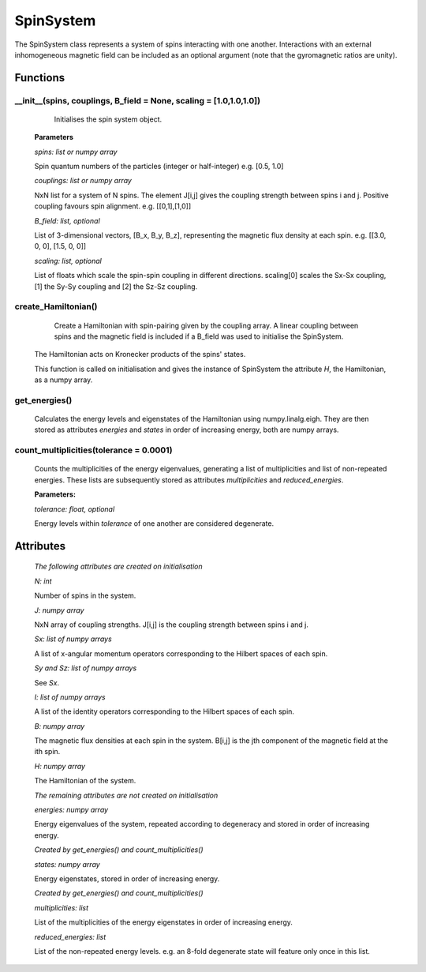 SpinSystem
==========

The SpinSystem class represents a system of spins interacting with one another. 
Interactions with an external inhomogeneous magnetic field can be included as 
an optional argument (note that the gyromagnetic ratios are unity).

Functions
---------
__init__(spins, couplings, B_field = None, scaling = [1.0,1.0,1.0])
^^^^^^^^^^^^^^^^^^^^^^^^^^^^^^^^^^^^^^^^^^
	Initialises the spin system object.

    **Parameters**

    *spins: list or numpy array*

    Spin quantum numbers of the particles (integer or half-integer)
    e.g. [0.5, 1.0]

    *couplings: list or numpy array*

    NxN list for a system of N spins. The element J[i,j] gives the
    coupling strength between spins i and j. Positive coupling favours
    spin alignment.
    e.g. [[0,1],[1,0]]

    *B_field: list, optional*

    List of 3-dimensional vectors, [B_x, B_y, B_z], representing the 
    magnetic flux density at each spin.
    e.g. [[3.0, 0, 0], [1.5, 0, 0]]
    
    *scaling: list, optional*
    
    List of floats which scale the spin-spin coupling in different directions.
    scaling[0] scales the Sx-Sx coupling, [1] the Sy-Sy coupling and [2] the
    Sz-Sz coupling.

create_Hamiltonian()
^^^^^^^^^^^^^^^^^^^^

	Create a Hamiltonian with spin-pairing given by the coupling array. 
	A linear coupling between spins and the magnetic field is included if 
	a B_field was used to initialise the SpinSystem.
    The Hamiltonian acts on Kronecker products of the spins' states.

    This function is called on initialisation and gives the instance of
    SpinSystem the attribute *H*, the Hamiltonian, as a numpy array.

get_energies()
^^^^^^^^^^^^^^

	Calculates the energy levels and eigenstates of the Hamiltonian using
	numpy.linalg.eigh. They are then stored as attributes *energies* and 
	*states* in order of increasing energy, both are numpy arrays.

count_multiplicities(tolerance = 0.0001)
^^^^^^^^^^^^^^^^^^^^^^

	Counts the multiplicities of the energy eigenvalues, generating a list
	of multiplicities and list of non-repeated energies. These lists are 
	subsequently stored as attributes *multiplicities* and *reduced_energies*.

	**Parameters:**

	*tolerance: float, optional*

	Energy levels within *tolerance* of one another are considered degenerate.

Attributes
----------
    *The following attributes are created on initialisation*

    *N: int*

    Number of spins in the system.


    *J: numpy array*

    NxN array of coupling strengths. J[i,j] is the coupling strength
    between spins i and j.

    *Sx: list of numpy arrays*

    A list of x-angular momentum operators corresponding to the
    Hilbert spaces of each spin.

    *Sy and Sz: list of numpy arrays*

    See *Sx*.

    *I: list of numpy arrays*

    A list of the identity operators corresponding to the Hilbert spaces
    of each spin.

    *B: numpy array*

    The magnetic flux densities at each spin in the system. B[i,j] is the
    jth component of the magnetic field at the ith spin.

    *H: numpy array*

    The Hamiltonian of the system.

    *The remaining attributes are not created on initialisation*

    *energies: numpy array*

    Energy eigenvalues of the system, repeated according to degeneracy and
    stored in order of increasing energy.

    *Created by get_energies() and count_multiplicities()*

    *states: numpy array*

    Energy eigenstates, stored in order of increasing energy.
    
    *Created by get_energies() and count_multiplicities()*

    *multiplicities: list*

    List of the multiplicities of the energy eigenstates in order of
    increasing energy.

    *reduced_energies: list*

    List of the non-repeated energy levels. e.g. an 8-fold degenerate state
    will feature only once in this list.










  
